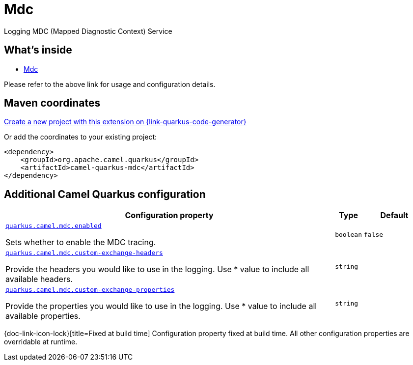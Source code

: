 // Do not edit directly!
// This file was generated by camel-quarkus-maven-plugin:update-extension-doc-page
[id="extensions-mdc"]
= Mdc
:linkattrs:
:cq-artifact-id: camel-quarkus-mdc
:cq-native-supported: true
:cq-status: Stable
:cq-status-deprecation: Stable
:cq-description: Logging MDC (Mapped Diagnostic Context) Service
:cq-deprecated: false
:cq-jvm-since: 3.29.0
:cq-native-since: 3.29.0

ifeval::[{doc-show-badges} == true]
[.badges]
[.badge-key]##JVM since##[.badge-supported]##3.29.0## [.badge-key]##Native since##[.badge-supported]##3.29.0##
endif::[]

Logging MDC (Mapped Diagnostic Context) Service

[id="extensions-mdc-whats-inside"]
== What's inside

* xref:{cq-camel-components}:others:mdc.adoc[Mdc]

Please refer to the above link for usage and configuration details.

[id="extensions-mdc-maven-coordinates"]
== Maven coordinates

https://{link-quarkus-code-generator}/?extension-search=camel-quarkus-mdc[Create a new project with this extension on {link-quarkus-code-generator}, window="_blank"]

Or add the coordinates to your existing project:

[source,xml]
----
<dependency>
    <groupId>org.apache.camel.quarkus</groupId>
    <artifactId>camel-quarkus-mdc</artifactId>
</dependency>
----
ifeval::[{doc-show-user-guide-link} == true]
Check the xref:user-guide/index.adoc[User guide] for more information about writing Camel Quarkus applications.
endif::[]

[id="extensions-mdc-additional-camel-quarkus-configuration"]
== Additional Camel Quarkus configuration

[width="100%",cols="80,5,15",options="header"]
|===
| Configuration property | Type | Default


a| [[quarkus-camel-mdc-enabled]]`link:#quarkus-camel-mdc-enabled[quarkus.camel.mdc.enabled]`

Sets whether to enable the MDC tracing.
| `boolean`
| `false`

a| [[quarkus-camel-mdc-custom-exchange-headers]]`link:#quarkus-camel-mdc-custom-exchange-headers[quarkus.camel.mdc.custom-exchange-headers]`

Provide the headers you would like to use in the logging. Use * value to include all available headers.
| `string`
| 

a| [[quarkus-camel-mdc-custom-exchange-properties]]`link:#quarkus-camel-mdc-custom-exchange-properties[quarkus.camel.mdc.custom-exchange-properties]`

Provide the properties you would like to use in the logging. Use * value to include all available properties.
| `string`
| 
|===

[.configuration-legend]
{doc-link-icon-lock}[title=Fixed at build time] Configuration property fixed at build time. All other configuration properties are overridable at runtime.

